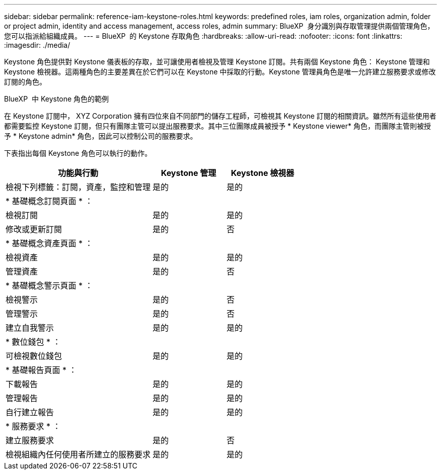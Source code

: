 ---
sidebar: sidebar 
permalink: reference-iam-keystone-roles.html 
keywords: predefined roles, iam roles, organization admin, folder or project admin, identity and access management, access roles, admin 
summary: BlueXP  身分識別與存取管理提供兩個管理角色，您可以指派給組織成員。 
---
= BlueXP  的 Keystone 存取角色
:hardbreaks:
:allow-uri-read: 
:nofooter: 
:icons: font
:linkattrs: 
:imagesdir: ./media/


[role="lead"]
Keystone 角色提供對 Keystone 儀表板的存取，並可讓使用者檢視及管理 Keystone 訂閱。共有兩個 Keystone 角色： Keystone 管理和 Keystone 檢視器。這兩種角色的主要差異在於它們可以在 Keystone 中採取的行動。Keystone 管理員角色是唯一允許建立服務要求或修改訂閱的角色。

.BlueXP  中 Keystone 角色的範例
在 Keystone 訂閱中， XYZ Corporation 擁有四位來自不同部門的儲存工程師，可檢視其 Keystone 訂閱的相關資訊。雖然所有這些使用者都需要監控 Keystone 訂閱，但只有團隊主管可以提出服務要求。其中三位團隊成員被授予 * Keystone viewer* 角色，而團隊主管則被授予 * Keystone admin* 角色，因此可以控制公司的服務要求。

下表指出每個 Keystone 角色可以執行的動作。

[cols="40,20a,20a"]
|===
| 功能與行動 | Keystone 管理 | Keystone 檢視器 


| 檢視下列標籤：訂閱，資產，監控和管理  a| 
是的
 a| 
是的



3+| * 基礎概念訂閱頁面 * ： 


| 檢視訂閱  a| 
是的
 a| 
是的



| 修改或更新訂閱  a| 
是的
 a| 
否



3+| * 基礎概念資產頁面 * ： 


| 檢視資產  a| 
是的
 a| 
是的



| 管理資產  a| 
是的
 a| 
否



3+| * 基礎概念警示頁面 * ： 


| 檢視警示  a| 
是的
 a| 
否



| 管理警示  a| 
是的
 a| 
否



| 建立自我警示  a| 
是的
 a| 
是的



3+| * 數位錢包 * ： 


| 可檢視數位錢包  a| 
是的
 a| 
是的



3+| * 基礎報告頁面 * ： 


| 下載報告  a| 
是的
 a| 
是的



| 管理報告  a| 
是的
 a| 
是的



| 自行建立報告  a| 
是的
 a| 
是的



3+| * 服務要求 * ： 


| 建立服務要求  a| 
是的
 a| 
否



| 檢視組織內任何使用者所建立的服務要求  a| 
是的
 a| 
是的

|===